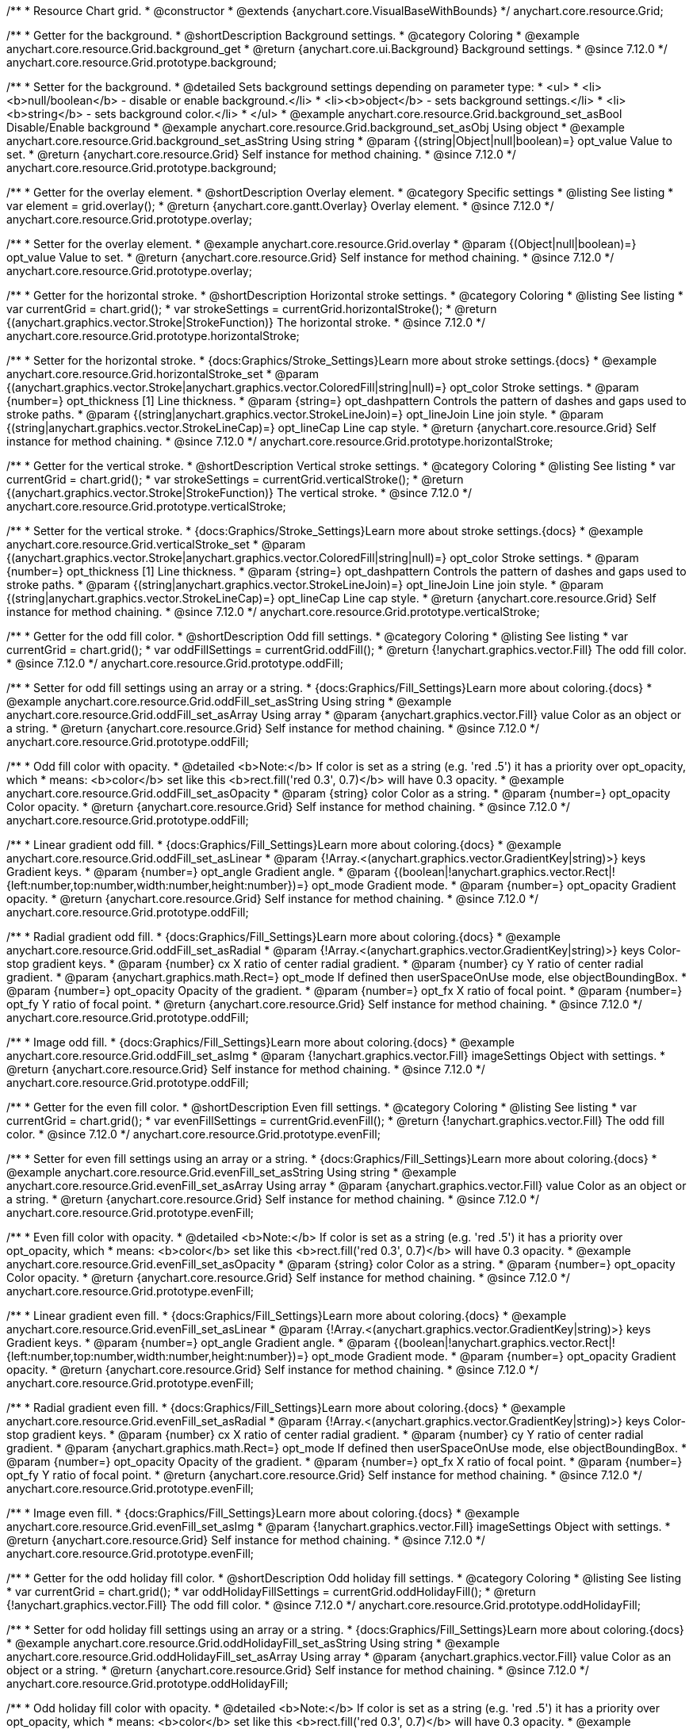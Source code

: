 /**
 * Resource Chart grid.
 * @constructor
 * @extends {anychart.core.VisualBaseWithBounds}
 */
anychart.core.resource.Grid;

//----------------------------------------------------------------------------------------------------------------------
//
//  anychart.core.resource.Grid.prototype.background
//
//----------------------------------------------------------------------------------------------------------------------

/**
 * Getter for the background.
 * @shortDescription Background settings.
 * @category Coloring
 * @example anychart.core.resource.Grid.background_get
 * @return {anychart.core.ui.Background} Background settings.
 * @since 7.12.0
 */
anychart.core.resource.Grid.prototype.background;

/**
 * Setter for the background.
 * @detailed Sets background settings depending on parameter type:
 * <ul>
 *   <li><b>null/boolean</b> - disable or enable background.</li>
 *   <li><b>object</b> - sets background settings.</li>
 *   <li><b>string</b> - sets background color.</li>
 * </ul>
 * @example anychart.core.resource.Grid.background_set_asBool Disable/Enable background
 * @example anychart.core.resource.Grid.background_set_asObj Using object
 * @example anychart.core.resource.Grid.background_set_asString Using string
 * @param {(string|Object|null|boolean)=} opt_value Value to set.
 * @return {anychart.core.resource.Grid} Self instance for method chaining.
 * @since 7.12.0
 */
anychart.core.resource.Grid.prototype.background;

//----------------------------------------------------------------------------------------------------------------------
//
//  anychart.core.resource.Grid.prototype.overlay
//
//----------------------------------------------------------------------------------------------------------------------

/**
 * Getter for the overlay element.
 * @shortDescription Overlay element.
 * @category Specific settings
 * @listing See listing
 * var element = grid.overlay();
 * @return {anychart.core.gantt.Overlay} Overlay element.
 * @since 7.12.0
 */
anychart.core.resource.Grid.prototype.overlay;

/**
 * Setter for the overlay element.
 * @example anychart.core.resource.Grid.overlay
 * @param {(Object|null|boolean)=} opt_value Value to set.
 * @return {anychart.core.resource.Grid} Self instance for method chaining.
 * @since 7.12.0
 */
anychart.core.resource.Grid.prototype.overlay;

//----------------------------------------------------------------------------------------------------------------------
//
//  anychart.core.resource.Grid.prototype.horizontalStroke
//
//----------------------------------------------------------------------------------------------------------------------

/**
 * Getter for the horizontal stroke.
 * @shortDescription Horizontal stroke settings.
 * @category Coloring
 * @listing See listing
 * var currentGrid = chart.grid();
 * var strokeSettings = currentGrid.horizontalStroke();
 * @return {(anychart.graphics.vector.Stroke|StrokeFunction)} The horizontal stroke.
 * @since 7.12.0
 */
anychart.core.resource.Grid.prototype.horizontalStroke;

/**
 * Setter for the horizontal stroke.
 * {docs:Graphics/Stroke_Settings}Learn more about stroke settings.{docs}
 * @example anychart.core.resource.Grid.horizontalStroke_set
 * @param {(anychart.graphics.vector.Stroke|anychart.graphics.vector.ColoredFill|string|null)=} opt_color Stroke settings.
 * @param {number=} opt_thickness [1] Line thickness.
 * @param {string=} opt_dashpattern Controls the pattern of dashes and gaps used to stroke paths.
 * @param {(string|anychart.graphics.vector.StrokeLineJoin)=} opt_lineJoin Line join style.
 * @param {(string|anychart.graphics.vector.StrokeLineCap)=} opt_lineCap Line cap style.
 * @return {anychart.core.resource.Grid} Self instance for method chaining.
 * @since 7.12.0
 */
anychart.core.resource.Grid.prototype.horizontalStroke;

//----------------------------------------------------------------------------------------------------------------------
//
//  anychart.core.resource.Grid.prototype.verticalStroke
//
//----------------------------------------------------------------------------------------------------------------------

/**
 * Getter for the vertical stroke.
 * @shortDescription Vertical stroke settings.
 * @category Coloring
 * @listing See listing
 * var currentGrid = chart.grid();
 * var strokeSettings = currentGrid.verticalStroke();
 * @return {(anychart.graphics.vector.Stroke|StrokeFunction)} The vertical stroke.
 * @since 7.12.0
 */
anychart.core.resource.Grid.prototype.verticalStroke;

/**
 * Setter for the vertical stroke.
 * {docs:Graphics/Stroke_Settings}Learn more about stroke settings.{docs}
 * @example anychart.core.resource.Grid.verticalStroke_set
 * @param {(anychart.graphics.vector.Stroke|anychart.graphics.vector.ColoredFill|string|null)=} opt_color Stroke settings.
 * @param {number=} opt_thickness [1] Line thickness.
 * @param {string=} opt_dashpattern Controls the pattern of dashes and gaps used to stroke paths.
 * @param {(string|anychart.graphics.vector.StrokeLineJoin)=} opt_lineJoin Line join style.
 * @param {(string|anychart.graphics.vector.StrokeLineCap)=} opt_lineCap Line cap style.
 * @return {anychart.core.resource.Grid} Self instance for method chaining.
 * @since 7.12.0
 */
anychart.core.resource.Grid.prototype.verticalStroke;

//----------------------------------------------------------------------------------------------------------------------
//
//  anychart.core.resource.Grid.prototype.oddFill
//
//----------------------------------------------------------------------------------------------------------------------

/**
 * Getter for the odd fill color.
 * @shortDescription Odd fill settings.
 * @category Coloring
 * @listing See listing
 * var currentGrid = chart.grid();
 * var oddFillSettings = currentGrid.oddFill();
 * @return {!anychart.graphics.vector.Fill} The odd fill color.
 * @since 7.12.0
 */
anychart.core.resource.Grid.prototype.oddFill;

/**
 * Setter for odd fill settings using an array or a string.
 * {docs:Graphics/Fill_Settings}Learn more about coloring.{docs}
 * @example anychart.core.resource.Grid.oddFill_set_asString Using string
 * @example anychart.core.resource.Grid.oddFill_set_asArray Using array
 * @param {anychart.graphics.vector.Fill} value Color as an object or a string.
 * @return {anychart.core.resource.Grid} Self instance for method chaining.
 * @since 7.12.0
 */
anychart.core.resource.Grid.prototype.oddFill;

/**
 * Odd fill color with opacity.
 * @detailed <b>Note:</b> If color is set as a string (e.g. 'red .5') it has a priority over opt_opacity, which
 * means: <b>color</b> set like this <b>rect.fill('red 0.3', 0.7)</b> will have 0.3 opacity.
 * @example anychart.core.resource.Grid.oddFill_set_asOpacity
 * @param {string} color Color as a string.
 * @param {number=} opt_opacity Color opacity.
 * @return {anychart.core.resource.Grid} Self instance for method chaining.
 * @since 7.12.0
 */
anychart.core.resource.Grid.prototype.oddFill;

/**
 * Linear gradient odd fill.
 * {docs:Graphics/Fill_Settings}Learn more about coloring.{docs}
 * @example anychart.core.resource.Grid.oddFill_set_asLinear
 * @param {!Array.<(anychart.graphics.vector.GradientKey|string)>} keys Gradient keys.
 * @param {number=} opt_angle Gradient angle.
 * @param {(boolean|!anychart.graphics.vector.Rect|!{left:number,top:number,width:number,height:number})=} opt_mode Gradient mode.
 * @param {number=} opt_opacity Gradient opacity.
 * @return {anychart.core.resource.Grid} Self instance for method chaining.
 * @since 7.12.0
 */
anychart.core.resource.Grid.prototype.oddFill;

/**
 * Radial gradient odd fill.
 * {docs:Graphics/Fill_Settings}Learn more about coloring.{docs}
 * @example anychart.core.resource.Grid.oddFill_set_asRadial
 * @param {!Array.<(anychart.graphics.vector.GradientKey|string)>} keys Color-stop gradient keys.
 * @param {number} cx X ratio of center radial gradient.
 * @param {number} cy Y ratio of center radial gradient.
 * @param {anychart.graphics.math.Rect=} opt_mode If defined then userSpaceOnUse mode, else objectBoundingBox.
 * @param {number=} opt_opacity Opacity of the gradient.
 * @param {number=} opt_fx X ratio of focal point.
 * @param {number=} opt_fy Y ratio of focal point.
 * @return {anychart.core.resource.Grid} Self instance for method chaining.
 * @since 7.12.0
 */
anychart.core.resource.Grid.prototype.oddFill;

/**
 * Image odd fill.
 * {docs:Graphics/Fill_Settings}Learn more about coloring.{docs}
 * @example anychart.core.resource.Grid.oddFill_set_asImg
 * @param {!anychart.graphics.vector.Fill} imageSettings Object with settings.
 * @return {anychart.core.resource.Grid} Self instance for method chaining.
 * @since 7.12.0
 */
anychart.core.resource.Grid.prototype.oddFill;

//----------------------------------------------------------------------------------------------------------------------
//
//  anychart.core.resource.Grid.prototype.evenFill
//
//----------------------------------------------------------------------------------------------------------------------

/**
 * Getter for the even fill color.
 * @shortDescription Even fill settings.
 * @category Coloring
 * @listing See listing
 * var currentGrid = chart.grid();
 * var evenFillSettings = currentGrid.evenFill();
 * @return {!anychart.graphics.vector.Fill} The odd fill color.
 * @since 7.12.0
 */
anychart.core.resource.Grid.prototype.evenFill;

/**
 * Setter for even fill settings using an array or a string.
 * {docs:Graphics/Fill_Settings}Learn more about coloring.{docs}
 * @example anychart.core.resource.Grid.evenFill_set_asString Using string
 * @example anychart.core.resource.Grid.evenFill_set_asArray Using array
 * @param {anychart.graphics.vector.Fill} value Color as an object or a string.
 * @return {anychart.core.resource.Grid} Self instance for method chaining.
 * @since 7.12.0
 */
anychart.core.resource.Grid.prototype.evenFill;

/**
 * Even fill color with opacity.
 * @detailed <b>Note:</b> If color is set as a string (e.g. 'red .5') it has a priority over opt_opacity, which
 * means: <b>color</b> set like this <b>rect.fill('red 0.3', 0.7)</b> will have 0.3 opacity.
 * @example anychart.core.resource.Grid.evenFill_set_asOpacity
 * @param {string} color Color as a string.
 * @param {number=} opt_opacity Color opacity.
 * @return {anychart.core.resource.Grid} Self instance for method chaining.
 * @since 7.12.0
 */
anychart.core.resource.Grid.prototype.evenFill;

/**
 * Linear gradient even fill.
 * {docs:Graphics/Fill_Settings}Learn more about coloring.{docs}
 * @example anychart.core.resource.Grid.evenFill_set_asLinear
 * @param {!Array.<(anychart.graphics.vector.GradientKey|string)>} keys Gradient keys.
 * @param {number=} opt_angle Gradient angle.
 * @param {(boolean|!anychart.graphics.vector.Rect|!{left:number,top:number,width:number,height:number})=} opt_mode Gradient mode.
 * @param {number=} opt_opacity Gradient opacity.
 * @return {anychart.core.resource.Grid} Self instance for method chaining.
 * @since 7.12.0
 */
anychart.core.resource.Grid.prototype.evenFill;

/**
 * Radial gradient even fill.
 * {docs:Graphics/Fill_Settings}Learn more about coloring.{docs}
 * @example anychart.core.resource.Grid.evenFill_set_asRadial
 * @param {!Array.<(anychart.graphics.vector.GradientKey|string)>} keys Color-stop gradient keys.
 * @param {number} cx X ratio of center radial gradient.
 * @param {number} cy Y ratio of center radial gradient.
 * @param {anychart.graphics.math.Rect=} opt_mode If defined then userSpaceOnUse mode, else objectBoundingBox.
 * @param {number=} opt_opacity Opacity of the gradient.
 * @param {number=} opt_fx X ratio of focal point.
 * @param {number=} opt_fy Y ratio of focal point.
 * @return {anychart.core.resource.Grid} Self instance for method chaining.
 * @since 7.12.0
 */
anychart.core.resource.Grid.prototype.evenFill;

/**
 * Image even fill.
 * {docs:Graphics/Fill_Settings}Learn more about coloring.{docs}
 * @example anychart.core.resource.Grid.evenFill_set_asImg
 * @param {!anychart.graphics.vector.Fill} imageSettings Object with settings.
 * @return {anychart.core.resource.Grid} Self instance for method chaining.
 * @since 7.12.0
 */
anychart.core.resource.Grid.prototype.evenFill;

//----------------------------------------------------------------------------------------------------------------------
//
//  anychart.core.resource.Grid.prototype.oddHolidayFill
//
//----------------------------------------------------------------------------------------------------------------------

/**
 * Getter for the odd holiday fill color.
 * @shortDescription Odd holiday fill settings.
 * @category Coloring
 * @listing See listing
 * var currentGrid = chart.grid();
 * var oddHolidayFillSettings = currentGrid.oddHolidayFill();
 * @return {!anychart.graphics.vector.Fill} The odd fill color.
 * @since 7.12.0
 */
anychart.core.resource.Grid.prototype.oddHolidayFill;

/**
 * Setter for odd holiday fill settings using an array or a string.
 * {docs:Graphics/Fill_Settings}Learn more about coloring.{docs}
 * @example anychart.core.resource.Grid.oddHolidayFill_set_asString Using string
 * @example anychart.core.resource.Grid.oddHolidayFill_set_asArray Using array
 * @param {anychart.graphics.vector.Fill} value Color as an object or a string.
 * @return {anychart.core.resource.Grid} Self instance for method chaining.
 * @since 7.12.0
 */
anychart.core.resource.Grid.prototype.oddHolidayFill;

/**
 * Odd holiday fill color with opacity.
 * @detailed <b>Note:</b> If color is set as a string (e.g. 'red .5') it has a priority over opt_opacity, which
 * means: <b>color</b> set like this <b>rect.fill('red 0.3', 0.7)</b> will have 0.3 opacity.
 * @example anychart.core.resource.Grid.oddHolidayFill_set_asOpacity
 * @param {string} color Color as a string.
 * @param {number=} opt_opacity Color opacity.
 * @return {anychart.core.resource.Grid} Self instance for method chaining.
 * @since 7.12.0
 */
anychart.core.resource.Grid.prototype.oddHolidayFill;

/**
 * Linear gradient odd holiday fill.
 * {docs:Graphics/Fill_Settings}Learn more about coloring.{docs}
 * @example anychart.core.resource.Grid.oddHolidayFill_set_asLinear
 * @param {!Array.<(anychart.graphics.vector.GradientKey|string)>} keys Gradient keys.
 * @param {number=} opt_angle Gradient angle.
 * @param {(boolean|!anychart.graphics.vector.Rect|!{left:number,top:number,width:number,height:number})=} opt_mode Gradient mode.
 * @param {number=} opt_opacity Gradient opacity.
 * @return {anychart.core.resource.Grid} Self instance for method chaining.
 * @since 7.12.0
 */
anychart.core.resource.Grid.prototype.oddHolidayFill;

/**
 * Radial gradient odd holiday fill.
 * {docs:Graphics/Fill_Settings}Learn more about coloring.{docs}
 * @example anychart.core.resource.Grid.oddHolidayFill_set_asRadial
 * @param {!Array.<(anychart.graphics.vector.GradientKey|string)>} keys Color-stop gradient keys.
 * @param {number} cx X ratio of center radial gradient.
 * @param {number} cy Y ratio of center radial gradient.
 * @param {anychart.graphics.math.Rect=} opt_mode If defined then userSpaceOnUse mode, else objectBoundingBox.
 * @param {number=} opt_opacity Opacity of the gradient.
 * @param {number=} opt_fx X ratio of focal point.
 * @param {number=} opt_fy Y ratio of focal point.
 * @return {anychart.core.resource.Grid} Self instance for method chaining.
 * @since 7.12.0
 */
anychart.core.resource.Grid.prototype.oddHolidayFill;

/**
 * Image odd holiday fill.
 * {docs:Graphics/Fill_Settings}Learn more about coloring.{docs}
 * @example anychart.core.resource.Grid.oddHolidayFill_set_asImg
 * @param {!anychart.graphics.vector.Fill} imageSettings Object with settings.
 * @return {anychart.core.resource.Grid} Self instance for method chaining.
 * @since 7.12.0
 */
anychart.core.resource.Grid.prototype.oddHolidayFill;

//----------------------------------------------------------------------------------------------------------------------
//
//  anychart.core.resource.Grid.prototype.evenHolidayFill
//
//----------------------------------------------------------------------------------------------------------------------

/**
 * Getter for the even holiday fill color.
 * @shortDescription Even holiday fill settings.
 * @category Coloring
 * @listing See listing
 * var currentGrid = chart.grid();
 * var evenHolidayFillSettings = currentGrid.evenHolidayFill();
 * @return {!anychart.graphics.vector.Fill} The even fill color.
 * @since 7.12.0
 */
anychart.core.resource.Grid.prototype.evenHolidayFill;

/**
 * Setter for even holiday fill settings using an array or a string.
 * {docs:Graphics/Fill_Settings}Learn more about coloring.{docs}
 * @example anychart.core.resource.Grid.evenHolidayFill_set_asString Using string
 * @example anychart.core.resource.Grid.evenHolidayFill_set_asArray Using array
 * @param {anychart.graphics.vector.Fill} value Color as an object or a string.
 * @return {anychart.core.resource.Grid} Self instance for method chaining.
 * @since 7.12.0
 */
anychart.core.resource.Grid.prototype.evenHolidayFill;

/**
 * Odd holiday fill color with opacity.
 * @detailed <b>Note:</b> If color is set as a string (e.g. 'red .5') it has a priority over opt_opacity, which
 * means: <b>color</b> set like this <b>rect.fill('red 0.3', 0.7)</b> will have 0.3 opacity.
 * @example anychart.core.resource.Grid.evenHolidayFill_set_asOpacity
 * @param {string} color Color as a string.
 * @param {number=} opt_opacity Color opacity.
 * @return {anychart.core.resource.Grid} Self instance for method chaining.
 * @since 7.12.0
 */
anychart.core.resource.Grid.prototype.evenHolidayFill;

/**
 * Linear gradient even holiday fill.
 * {docs:Graphics/Fill_Settings}Learn more about coloring.{docs}
 * @example anychart.core.resource.Grid.evenHolidayFill_set_asLinear
 * @param {!Array.<(anychart.graphics.vector.GradientKey|string)>} keys Gradient keys.
 * @param {number=} opt_angle Gradient angle.
 * @param {(boolean|!anychart.graphics.vector.Rect|!{left:number,top:number,width:number,height:number})=} opt_mode Gradient mode.
 * @param {number=} opt_opacity Gradient opacity.
 * @return {anychart.core.resource.Grid} Self instance for method chaining.
 * @since 7.12.0
 */
anychart.core.resource.Grid.prototype.evenHolidayFill;

/**
 * Radial gradient even holiday fill.
 * {docs:Graphics/Fill_Settings}Learn more about coloring.{docs}
 * @example anychart.core.resource.Grid.evenHolidayFill_set_asRadial
 * @param {!Array.<(anychart.graphics.vector.GradientKey|string)>} keys Color-stop gradient keys.
 * @param {number} cx X ratio of center radial gradient.
 * @param {number} cy Y ratio of center radial gradient.
 * @param {anychart.graphics.math.Rect=} opt_mode If defined then userSpaceOnUse mode, else objectBoundingBox.
 * @param {number=} opt_opacity Opacity of the gradient.
 * @param {number=} opt_fx X ratio of focal point.
 * @param {number=} opt_fy Y ratio of focal point.
 * @return {anychart.core.resource.Grid} Self instance for method chaining.
 * @since 7.12.0
 */
anychart.core.resource.Grid.prototype.evenHolidayFill;

/**
 * Image even holiday fill.
 * {docs:Graphics/Fill_Settings}Learn more about coloring.{docs}
 * @example anychart.core.resource.Grid.evenHolidayFill_set_asImg
 * @param {!anychart.graphics.vector.Fill} imageSettings Object with settings.
 * @return {anychart.core.resource.Grid} Self instance for method chaining.
 * @since 7.12.0
 */
anychart.core.resource.Grid.prototype.evenHolidayFill;

//----------------------------------------------------------------------------------------------------------------------
//
//  anychart.core.resource.Grid.prototype.oddHatchFill
//
//----------------------------------------------------------------------------------------------------------------------

/**
 * Getter for odd hatch fill settings.
 * @shortDescription Odd hatch fill settings.
 * @category Coloring
 * @listing See listing
 * var currentActivities = chart.activities();
 * var currentHatchFill = currentActivities.oddHatchFill();
 * @return {anychart.graphics.vector.PatternFill|anychart.graphics.vector.HatchFill|Function} The odd hatch fill.
 * @since 7.12.0
 */
anychart.core.resource.Grid.prototype.oddHatchFill;

/**
 * Setter for odd hatch fill settings.
 * {docs:Graphics/Hatch_Fill_Settings}Learn more about hatch fill settings.{docs}
 * @example anychart.core.resource.Grid.oddHatchFill_set
 * @param {(anychart.graphics.vector.HatchFill.HatchFillType|string)=} opt_type Type of hatch fill.
 * @param {string=} opt_color Color.
 * @param {number=} opt_thickness Thickness.
 * @param {number=} opt_size Pattern size.
 * @return {anychart.core.resource.Grid} Self instance for method chaining.
 * @since 7.12.0
 */
anychart.core.resource.Grid.prototype.oddHatchFill;

/**
 * Setter for hatch fill settings using pattern fill.
 * {docs:Graphics/Fill_Settings}Learn more about coloring.{docs}
 * @example anychart.core.resource.Grid.oddHatchFill_set_asPattern
 * @param {(anychart.graphics.vector.PatternFill)=} opt_patternFill Pattern fill to set.
 * @return {anychart.core.resource.Grid} Self instance for method chaining.
 * @since 7.12.0
 */
anychart.core.resource.Grid.prototype.oddHatchFill;

/**
 * Setter for hatch fill settings using an instance.
 * {docs:Graphics/Fill_Settings}Learn more about coloring.{docs}
 * @example anychart.core.resource.Grid.oddHatchFill_set_asIns
 * @param {(anychart.graphics.vector.HatchFill)=} opt_settings Hatch fill instance.
 * @return {anychart.core.resource.Grid} Self instance for method chaining.
 * @since 7.12.0
 */
anychart.core.resource.Grid.prototype.oddHatchFill;

//----------------------------------------------------------------------------------------------------------------------
//
//  anychart.core.resource.Grid.prototype.evenHatchFill
//
//----------------------------------------------------------------------------------------------------------------------

/**
 * Getter for even hatch fill settings.
 * @shortDescription Even hatch fill settings.
 * @category Coloring
 * @listing See listing
 * var currentActivities = chart.activities();
 * var currentHatchFill = currentActivities.evenHatchFill();
 * @return {anychart.graphics.vector.PatternFill|anychart.graphics.vector.HatchFill|Function} The even hatch fill.
 * @since 7.12.0
 */
anychart.core.resource.Grid.prototype.evenHatchFill;

/**
 * Setter for even hatch fill settings.
 * {docs:Graphics/Hatch_Fill_Settings}Learn more about hatch fill settings.{docs}
 * @example anychart.core.resource.Grid.evenHatchFill_set
 * @param {(anychart.graphics.vector.HatchFill.HatchFillType|string)=} opt_type Type of hatch fill.
 * @param {string=} opt_color Color.
 * @param {number=} opt_thickness Thickness.
 * @param {number=} opt_size Pattern size.
 * @return {anychart.core.resource.Grid} Self instance for method chaining.
 * @since 7.12.0
 */
anychart.core.resource.Grid.prototype.evenHatchFill;

/**
 * Setter for hatch fill settings using pattern fill.
 * {docs:Graphics/Fill_Settings}Learn more about coloring.{docs}
 * @example anychart.core.resource.Grid.evenHatchFill_set_asPattern
 * @param {(anychart.graphics.vector.PatternFill)=} opt_patternFill Pattern fill to set.
 * @return {anychart.core.resource.Grid} Self instance for method chaining.
 * @since 7.12.0
 */
anychart.core.resource.Grid.prototype.evenHatchFill;

/**
 * Setter for hatch fill settings using an instance.
 * {docs:Graphics/Fill_Settings}Learn more about coloring.{docs}
 * @example anychart.core.resource.Grid.evenHatchFill_set_asIns
 * @param {(anychart.graphics.vector.HatchFill)=} opt_settings Hatch fill instance.
 * @return {anychart.core.resource.Grid} Self instance for method chaining.
 * @since 7.12.0
 */
anychart.core.resource.Grid.prototype.evenHatchFill;


//----------------------------------------------------------------------------------------------------------------------
//
//  anychart.core.resource.Grid.prototype.oddHolidayHatchFill
//
//----------------------------------------------------------------------------------------------------------------------

/**
 * Getter for odd holiday hatch fill settings.
 * @shortDescription Odd holiday hatch fill settings.
 * @category Coloring
 * @listing See listing
 * var currentActivities = chart.activities();
 * var currentHatchFill = currentActivities.oddHolidayHatchFill();
 * @return {anychart.graphics.vector.PatternFill|anychart.graphics.vector.HatchFill|Function} The odd holiday hatch fill.
 * @since 7.12.0
 */
anychart.core.resource.Grid.prototype.oddHolidayHatchFill;

/**
 * Setter for odd holiday hatch fill settings.
 * {docs:Graphics/Hatch_Fill_Settings}Learn more about hatch fill settings.{docs}
 * @example anychart.core.resource.Grid.oddHolidayHatchFill_set
 * @param {(anychart.graphics.vector.HatchFill.HatchFillType|string)=} opt_type Type of hatch fill.
 * @param {string=} opt_color Color.
 * @param {number=} opt_thickness Thickness.
 * @param {number=} opt_size Pattern size.
 * @return {anychart.core.resource.Grid} Self instance for method chaining.
 * @since 7.12.0
 */
anychart.core.resource.Grid.prototype.oddHolidayHatchFill;

/**
 * Setter for hatch fill settings using pattern fill.
 * {docs:Graphics/Fill_Settings}Learn more about coloring.{docs}
 * @example anychart.core.resource.Grid.oddHolidayHatchFill_set_asPattern
 * @param {(anychart.graphics.vector.PatternFill)=} opt_patternFill Pattern fill to set.
 * @return {anychart.core.resource.Grid} Self instance for method chaining.
 * @since 7.12.0
 */
anychart.core.resource.Grid.prototype.oddHolidayHatchFill;

/**
 * Setter for hatch fill settings using an instance.
 * {docs:Graphics/Fill_Settings}Learn more about coloring.{docs}
 * @example anychart.core.resource.Grid.oddHolidayHatchFill_set_asIns
 * @param {(anychart.graphics.vector.HatchFill)=} opt_settings Hatch fill instance.
 * @return {anychart.core.resource.Grid} Self instance for method chaining.
 * @since 7.12.0
 */
anychart.core.resource.Grid.prototype.oddHolidayHatchFill;

//----------------------------------------------------------------------------------------------------------------------
//
//  anychart.core.resource.Grid.prototype.evenHolidayHatchFill
//
//----------------------------------------------------------------------------------------------------------------------

/**
 * Getter for even holiday hatch fill settings.
 * @shortDescription Even holiday hatch fill settings.
 * @category Coloring
 * @listing See listing
 * var currentActivities = chart.activities();
 * var currentHatchFill = currentActivities.evenHolidayHatchFill();
 * @return {anychart.graphics.vector.PatternFill|anychart.graphics.vector.HatchFill|Function} The even holiday hatch fill.
 * @since 7.12.0
 */
anychart.core.resource.Grid.prototype.evenHolidayHatchFill;

/**
 * Setter for even holiday hatch fill settings.
 * {docs:Graphics/Hatch_Fill_Settings}Learn more about hatch fill settings.{docs}
 * @example anychart.core.resource.Grid.evenHolidayHatchFill_set
 * @param {(anychart.graphics.vector.HatchFill.HatchFillType|string)=} opt_type Type of hatch fill.
 * @param {string=} opt_color Color.
 * @param {number=} opt_thickness Thickness.
 * @param {number=} opt_size Pattern size.
 * @return {anychart.core.resource.Grid} Self instance for method chaining.
 * @since 7.12.0
 */
anychart.core.resource.Grid.prototype.evenHolidayHatchFill;

/**
 * Setter for hatch fill settings using pattern fill.
 * {docs:Graphics/Fill_Settings}Learn more about coloring.{docs}
 * @example anychart.core.resource.Grid.evenHolidayHatchFill_set_asPattern
 * @param {(anychart.graphics.vector.PatternFill)=} opt_patternFill Pattern fill to set.
 * @return {anychart.core.resource.Grid} Self instance for method chaining.
 * @since 7.12.0
 */
anychart.core.resource.Grid.prototype.evenHolidayHatchFill;

/**
 * Setter for hatch fill settings using an instance.
 * {docs:Graphics/Fill_Settings}Learn more about coloring.{docs}
 * @example anychart.core.resource.Grid.evenHolidayHatchFill_set_asIns
 * @param {(anychart.graphics.vector.HatchFill)=} opt_settings Hatch fill instance.
 * @return {anychart.core.resource.Grid} Self instance for method chaining.
 * @since 7.12.0
 */
anychart.core.resource.Grid.prototype.evenHolidayHatchFill;

//----------------------------------------------------------------------------------------------------------------------
//
//  anychart.core.resource.Grid.prototype.drawTopLine
//
//----------------------------------------------------------------------------------------------------------------------

/**
 * Getter for the top line drawing flag.
 * @shortDescription Drawing of the top line.
 * @category Specific settings
 * @listing See listing
 * var currentGrid = chart.grid();
 * var flag = currentGrid.drawTopLine();
 * @return {boolean} Drawing flag.
 * @since 7.12.0
 */
anychart.core.resource.Grid.prototype.drawTopLine;

/**
 * Setter for the top line drawing flag.
 * @example anychart.core.resource.Grid.drawTopLine
 * @param {boolean=} opt_value [false] Value to set.
 * @return {anychart.core.resource.Grid} Self instance for method chaining.
 * @since 7.12.0
 */
anychart.core.resource.Grid.prototype.drawTopLine;

//----------------------------------------------------------------------------------------------------------------------
//
//  anychart.core.resource.Grid.prototype.drawRightLine
//
//----------------------------------------------------------------------------------------------------------------------

/**
 * Getter for the right line drawing flag.
 * @shortDescription Drawing of the right line.
 * @category Specific settings
 * @listing See listing
 * var currentGrid = chart.grid();
 * var flag = currentGrid.drawRightLine();
 * @return {boolean} Drawing flag.
 * @since 7.12.0
 */
anychart.core.resource.Grid.prototype.drawRightLine;

/**
 * Setter for the right line drawing flag.
 * @example anychart.core.resource.Grid.drawRightLine
 * @param {boolean=} opt_value [false] Value to set.
 * @return {anychart.core.resource.Grid} Self instance for method chaining.
 * @since 7.12.0
 */
anychart.core.resource.Grid.prototype.drawRightLine;

//----------------------------------------------------------------------------------------------------------------------
//
//  anychart.core.resource.Grid.prototype.drawBottomLine
//
//----------------------------------------------------------------------------------------------------------------------

/**
 * Getter for the bottom line drawing flag.
 * @shortDescription Drawing of the bottom line.
 * @category Specific settings
 * @listing See listing
 * var currentGrid = chart.grid();
 * var flag = currentGrid.drawBottomLine();
 * @return {boolean} Drawing flag.
 * @since 7.12.0
 */
anychart.core.resource.Grid.prototype.drawBottomLine;

/**
 * Setter for the bottom line drawing flag.
 * @example anychart.core.resource.Grid.drawBottomLine
 * @param {boolean=} opt_value [false] Value to set.
 * @return {anychart.core.resource.Grid} Self instance for method chaining.
 * @since 7.12.0
 */
anychart.core.resource.Grid.prototype.drawBottomLine;

//----------------------------------------------------------------------------------------------------------------------
//
//  anychart.core.resource.Grid.prototype.drawLeftLine
//
//----------------------------------------------------------------------------------------------------------------------

/**
 * Getter for the left line drawing flag.
 * @shortDescription Drawing of the left line.
 * @category Specific settings
 * @listing See listing
 * var currentGrid = chart.grid();
 * var flag = currentGrid.drawLeftLine();
 * @return {boolean} Drawing flag.
 * @since 7.12.0
 */
anychart.core.resource.Grid.prototype.drawLeftLine;

/**
 * Setter for the left line drawing flag.
 * @example anychart.core.resource.Grid.drawLeftLine
 * @param {boolean=} opt_value [false] Value to set.
 * @return {anychart.core.resource.Grid} Self instance for method chaining.
 * @since 7.12.0
 */
anychart.core.resource.Grid.prototype.drawLeftLine;

/** @inheritDoc */
anychart.core.resource.Grid.prototype.bounds;

/** @inheritDoc */
anychart.core.resource.Grid.prototype.left;

/** @inheritDoc */
anychart.core.resource.Grid.prototype.right;

/** @inheritDoc */
anychart.core.resource.Grid.prototype.top;

/** @inheritDoc */
anychart.core.resource.Grid.prototype.bottom;

/** @inheritDoc */
anychart.core.resource.Grid.prototype.width;

/** @inheritDoc */
anychart.core.resource.Grid.prototype.height;

/** @inheritDoc */
anychart.core.resource.Grid.prototype.getPixelBounds;

/** @inheritDoc */
anychart.core.resource.Grid.prototype.minWidth;

/** @inheritDoc */
anychart.core.resource.Grid.prototype.minWidth;

/** @inheritDoc */
anychart.core.resource.Grid.prototype.minHeight;

/** @inheritDoc */
anychart.core.resource.Grid.prototype.maxWidth;

/** @inheritDoc */
anychart.core.resource.Grid.prototype.maxHeight;

/** @inheritDoc */
anychart.core.resource.Grid.prototype.zIndex;

/** @inheritDoc */
anychart.core.resource.Grid.prototype.enabled;

/** @inheritDoc */
anychart.core.resource.Grid.prototype.print;

/** @inheritDoc */
anychart.core.resource.Grid.prototype.listen;

/** @inheritDoc */
anychart.core.resource.Grid.prototype.listenOnce;

/** @inheritDoc */
anychart.core.resource.Grid.prototype.unlisten;

/** @inheritDoc */
anychart.core.resource.Grid.prototype.unlistenByKey;

/** @inheritDoc */
anychart.core.resource.Grid.prototype.removeAllListeners;